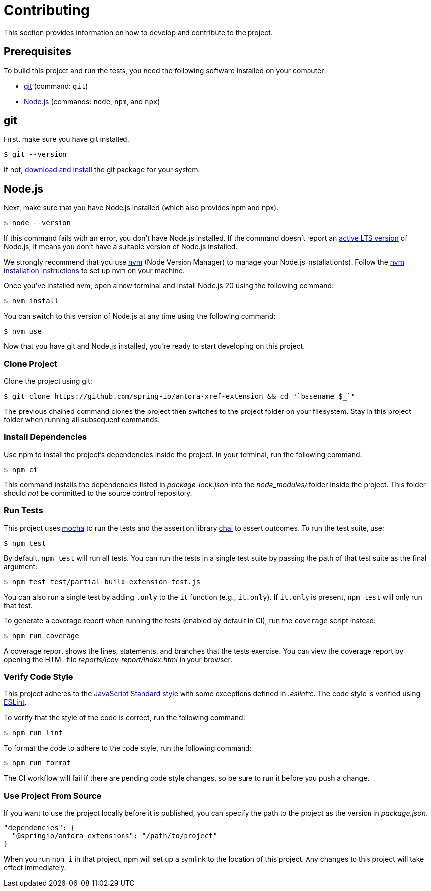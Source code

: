 :url-git: https://git-scm.com
:url-git-dl: {url-git}/downloads
:url-nodejs: https://nodejs.org
:url-nodejs-releases: https://github.com/nodejs/Release#release-schedule
:url-nvm: https://github.com/creationix/nvm
:url-nvm-install: {url-nvm}#installation
:url-project: https://github.com/spring-io/antora-xref-extension
:url-mocha: https://mochajs.org
:url-chai: http://chaijs.com/api/bdd/
:url-standardjs: https://standardjs.com/rules.html
:url-eslint: https://eslint.org
:npm-project-name: @springio/antora-extensions
= Contributing
This section provides information on how to develop and contribute to the project.



== Prerequisites
To build this project and run the tests, you need the following software installed on your computer:

* {url-git}[git] (command: `git`)
* {url-nodejs}[Node.js] (commands: `node`, `npm`, and `npx`)



== git
First, make sure you have git installed.

[,console]
----
$ git --version
----

If not, {url-git-dl}[download and install] the git package for your system.



== Node.js
Next, make sure that you have Node.js installed (which also provides npm and npx).

[,console]
----
$ node --version
----

If this command fails with an error, you don't have Node.js installed.
If the command doesn't report an {url-nodejs-releases}[active LTS version] of Node.js, it means you don't have a suitable version of Node.js installed.

We strongly recommend that you use {url-nvm}[nvm] (Node Version Manager) to manage your Node.js installation(s).
Follow the {url-nvm-install}[nvm installation instructions] to set up nvm on your machine.

Once you've installed nvm, open a new terminal and install Node.js 20 using the following command:

[,console]
----
$ nvm install
----

You can switch to this version of Node.js at any time using the following command:

[,console]
----
$ nvm use
----

Now that you have git and Node.js installed, you're ready to start developing on this project.



=== Clone Project
Clone the project using git:

[,console,subs=attributes+]
----
$ git clone {url-project} && cd "`basename $_`"
----

The previous chained command clones the project then switches to the project folder on your filesystem.
Stay in this project folder when running all subsequent commands.



=== Install Dependencies
Use npm to install the project's dependencies inside the project.
In your terminal, run the following command:

[,console]
----
$ npm ci
----

This command installs the dependencies listed in [.path]_package-lock.json_ into the [.path]_node_modules/_ folder inside the project.
This folder should _not_ be committed to the source control repository.



=== Run Tests
This project uses {url-mocha}[mocha] to run the tests and the assertion library {url-chai}[chai] to assert outcomes.
To run the test suite, use:

 $ npm test

By default, `npm test` will run all tests.
You can run the tests in a single test suite by passing the path of that test suite as the final argument:

[,console]
----
$ npm test test/partial-build-extension-test.js
----

You can also run a single test by adding `.only` to the `it` function (e.g., `it.only`).
If `it.only` is present, `npm test` will only run that test.

To generate a coverage report when running the tests (enabled by default in CI), run the `coverage` script instead:

[,console]
----
$ npm run coverage
----

A coverage report shows the lines, statements, and branches that the tests exercise.
You can view the coverage report by opening the HTML file [.path]_reports/lcov-report/index.html_ in your browser.



=== Verify Code Style
This project adheres to the {url-standardjs}[JavaScript Standard style] with some exceptions defined in [.path]_.eslintrc_.
The code style is verified using {url-eslint}[ESLint].

To verify that the style of the code is correct, run the following command:

[,console]
----
$ npm run lint
----

To format the code to adhere to the code style, run the following command:

[,console]
----
$ npm run format
----

The CI workflow will fail if there are pending code style changes, so be sure to run it before you push a change.



=== Use Project From Source
If you want to use the project locally before it is published, you can specify the path to the project as the version in [.path]_package.json_.

[,json,subs="attributes+"]
----
"dependencies": {
  "{npm-project-name}": "/path/to/project"
}
----

When you run `npm i` in that project, npm will set up a symlink to the location of this project.
Any changes to this project will take effect immediately.
